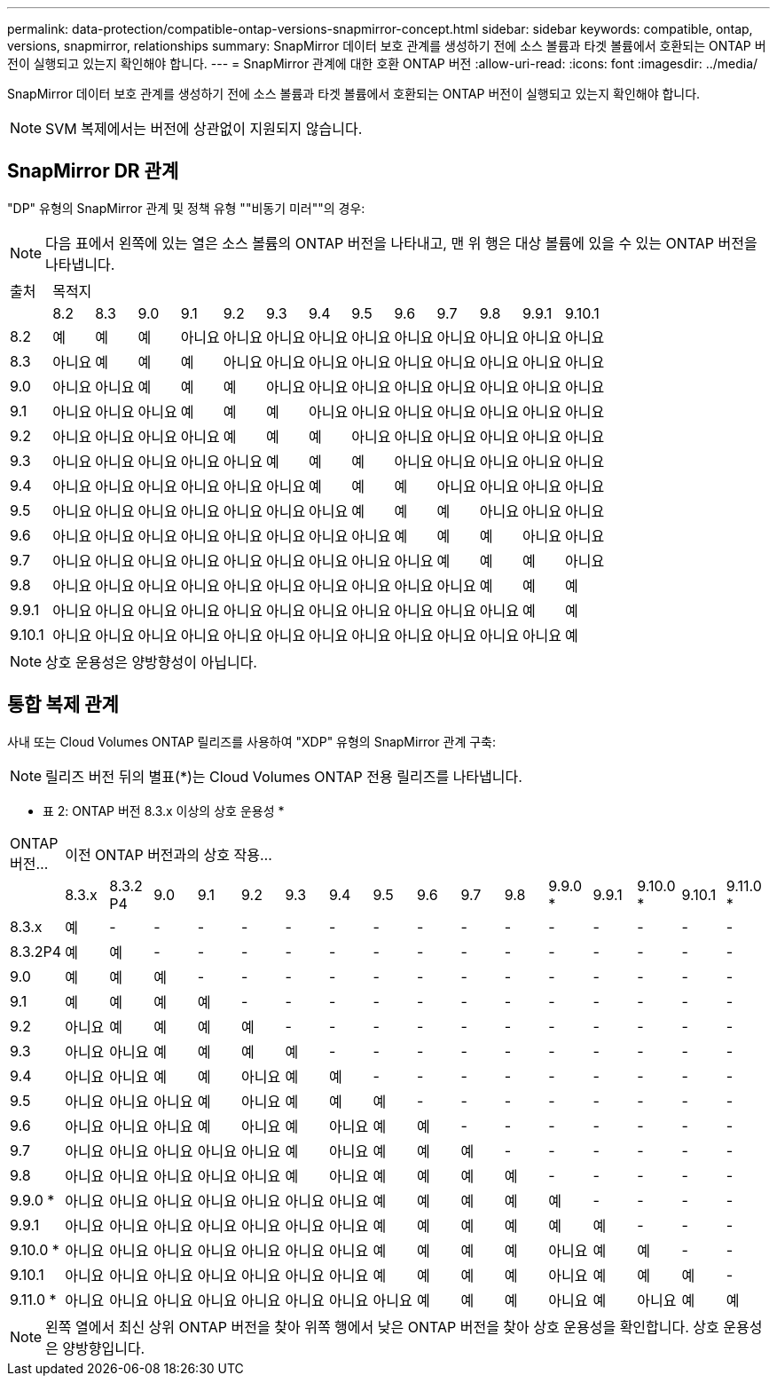 ---
permalink: data-protection/compatible-ontap-versions-snapmirror-concept.html 
sidebar: sidebar 
keywords: compatible, ontap, versions, snapmirror, relationships 
summary: SnapMirror 데이터 보호 관계를 생성하기 전에 소스 볼륨과 타겟 볼륨에서 호환되는 ONTAP 버전이 실행되고 있는지 확인해야 합니다. 
---
= SnapMirror 관계에 대한 호환 ONTAP 버전
:allow-uri-read: 
:icons: font
:imagesdir: ../media/


[role="lead"]
SnapMirror 데이터 보호 관계를 생성하기 전에 소스 볼륨과 타겟 볼륨에서 호환되는 ONTAP 버전이 실행되고 있는지 확인해야 합니다.

[NOTE]
====
SVM 복제에서는 버전에 상관없이 지원되지 않습니다.

====


== SnapMirror DR 관계

"DP" 유형의 SnapMirror 관계 및 정책 유형 ""비동기 미러""의 경우:

[NOTE]
====
다음 표에서 왼쪽에 있는 열은 소스 볼륨의 ONTAP 버전을 나타내고, 맨 위 행은 대상 볼륨에 있을 수 있는 ONTAP 버전을 나타냅니다.

====
|===


| 출처 13+| 목적지 


 a| 
 a| 
8.2
 a| 
8.3
 a| 
9.0
 a| 
9.1
 a| 
9.2
 a| 
9.3
 a| 
9.4
 a| 
9.5
 a| 
9.6
 a| 
9.7
 a| 
9.8
 a| 
9.9.1
 a| 
9.10.1



 a| 
8.2
 a| 
예
 a| 
예
 a| 
예
 a| 
아니요
 a| 
아니요
 a| 
아니요
 a| 
아니요
 a| 
아니요
 a| 
아니요
 a| 
아니요
 a| 
아니요
 a| 
아니요
 a| 
아니요



 a| 
8.3
 a| 
아니요
 a| 
예
 a| 
예
 a| 
예
 a| 
아니요
 a| 
아니요
 a| 
아니요
 a| 
아니요
 a| 
아니요
 a| 
아니요
 a| 
아니요
 a| 
아니요
 a| 
아니요



 a| 
9.0
 a| 
아니요
 a| 
아니요
 a| 
예
 a| 
예
 a| 
예
 a| 
아니요
 a| 
아니요
 a| 
아니요
 a| 
아니요
 a| 
아니요
 a| 
아니요
 a| 
아니요
 a| 
아니요



 a| 
9.1
 a| 
아니요
 a| 
아니요
 a| 
아니요
 a| 
예
 a| 
예
 a| 
예
 a| 
아니요
 a| 
아니요
 a| 
아니요
 a| 
아니요
 a| 
아니요
 a| 
아니요
 a| 
아니요



 a| 
9.2
 a| 
아니요
 a| 
아니요
 a| 
아니요
 a| 
아니요
 a| 
예
 a| 
예
 a| 
예
 a| 
아니요
 a| 
아니요
 a| 
아니요
 a| 
아니요
 a| 
아니요
 a| 
아니요



 a| 
9.3
 a| 
아니요
 a| 
아니요
 a| 
아니요
 a| 
아니요
 a| 
아니요
 a| 
예
 a| 
예
 a| 
예
 a| 
아니요
 a| 
아니요
 a| 
아니요
 a| 
아니요
 a| 
아니요



 a| 
9.4
 a| 
아니요
 a| 
아니요
 a| 
아니요
 a| 
아니요
 a| 
아니요
 a| 
아니요
 a| 
예
 a| 
예
 a| 
예
 a| 
아니요
 a| 
아니요
 a| 
아니요
 a| 
아니요



 a| 
9.5
 a| 
아니요
 a| 
아니요
 a| 
아니요
 a| 
아니요
 a| 
아니요
 a| 
아니요
 a| 
아니요
 a| 
예
 a| 
예
 a| 
예
 a| 
아니요
 a| 
아니요
 a| 
아니요



 a| 
9.6
 a| 
아니요
 a| 
아니요
 a| 
아니요
 a| 
아니요
 a| 
아니요
 a| 
아니요
 a| 
아니요
 a| 
아니요
 a| 
예
 a| 
예
 a| 
예
 a| 
아니요
 a| 
아니요



 a| 
9.7
 a| 
아니요
 a| 
아니요
 a| 
아니요
 a| 
아니요
 a| 
아니요
 a| 
아니요
 a| 
아니요
 a| 
아니요
 a| 
아니요
 a| 
예
 a| 
예
 a| 
예
 a| 
아니요



 a| 
9.8
 a| 
아니요
 a| 
아니요
 a| 
아니요
 a| 
아니요
 a| 
아니요
 a| 
아니요
 a| 
아니요
 a| 
아니요
 a| 
아니요
 a| 
아니요
 a| 
예
 a| 
예
 a| 
예



 a| 
9.9.1
 a| 
아니요
 a| 
아니요
 a| 
아니요
 a| 
아니요
 a| 
아니요
 a| 
아니요
 a| 
아니요
 a| 
아니요
 a| 
아니요
 a| 
아니요
 a| 
아니요
 a| 
예
 a| 
예



 a| 
9.10.1
 a| 
아니요
 a| 
아니요
 a| 
아니요
 a| 
아니요
 a| 
아니요
 a| 
아니요
 a| 
아니요
 a| 
아니요
 a| 
아니요
 a| 
아니요
 a| 
아니요
 a| 
아니요
 a| 
예

|===
[NOTE]
====
상호 운용성은 양방향성이 아닙니다.

====


== 통합 복제 관계

사내 또는 Cloud Volumes ONTAP 릴리즈를 사용하여 "XDP" 유형의 SnapMirror 관계 구축:

[NOTE]
====
릴리즈 버전 뒤의 별표(*)는 Cloud Volumes ONTAP 전용 릴리즈를 나타냅니다.

====
* 표 2: ONTAP 버전 8.3.x 이상의 상호 운용성 *

|===


| ONTAP 버전... 16+| 이전 ONTAP 버전과의 상호 작용... 


 a| 
 a| 
8.3.x
 a| 
8.3.2 P4
 a| 
9.0
 a| 
9.1
 a| 
9.2
 a| 
9.3
 a| 
9.4
 a| 
9.5
 a| 
9.6
 a| 
9.7
 a| 
9.8
 a| 
9.9.0 *
 a| 
9.9.1
 a| 
9.10.0 *
 a| 
9.10.1
 a| 
9.11.0 *



 a| 
8.3.x
 a| 
예
 a| 
-
 a| 
-
 a| 
-
 a| 
-
 a| 
-
 a| 
-
 a| 
-
 a| 
-
 a| 
-
 a| 
-
 a| 
-
 a| 
-
 a| 
-
 a| 
-
 a| 
-



 a| 
8.3.2P4
 a| 
예
 a| 
예
 a| 
-
 a| 
-
 a| 
-
 a| 
-
 a| 
-
 a| 
-
 a| 
-
 a| 
-
 a| 
-
 a| 
-
 a| 
-
 a| 
-
 a| 
-
 a| 
-



 a| 
9.0
 a| 
예
 a| 
예
 a| 
예
 a| 
-
 a| 
-
 a| 
-
 a| 
-
 a| 
-
 a| 
-
 a| 
-
 a| 
-
 a| 
-
 a| 
-
 a| 
-
 a| 
-
 a| 
-



 a| 
9.1
 a| 
예
 a| 
예
 a| 
예
 a| 
예
 a| 
-
 a| 
-
 a| 
-
 a| 
-
 a| 
-
 a| 
-
 a| 
-
 a| 
-
 a| 
-
 a| 
-
 a| 
-
 a| 
-



 a| 
9.2
 a| 
아니요
 a| 
예
 a| 
예
 a| 
예
 a| 
예
 a| 
-
 a| 
-
 a| 
-
 a| 
-
 a| 
-
 a| 
-
 a| 
-
 a| 
-
 a| 
-
 a| 
-
 a| 
-



 a| 
9.3
 a| 
아니요
 a| 
아니요
 a| 
예
 a| 
예
 a| 
예
 a| 
예
 a| 
-
 a| 
-
 a| 
-
 a| 
-
 a| 
-
 a| 
-
 a| 
-
 a| 
-
 a| 
-
 a| 
-



 a| 
9.4
 a| 
아니요
 a| 
아니요
 a| 
예
 a| 
예
 a| 
아니요
 a| 
예
 a| 
예
 a| 
-
 a| 
-
 a| 
-
 a| 
-
 a| 
-
 a| 
-
 a| 
-
 a| 
-
 a| 
-



 a| 
9.5
 a| 
아니요
 a| 
아니요
 a| 
아니요
 a| 
예
 a| 
아니요
 a| 
예
 a| 
예
 a| 
예
 a| 
-
 a| 
-
 a| 
-
 a| 
-
 a| 
-
 a| 
-
 a| 
-
 a| 
-



 a| 
9.6
 a| 
아니요
 a| 
아니요
 a| 
아니요
 a| 
예
 a| 
아니요
 a| 
예
 a| 
아니요
 a| 
예
 a| 
예
 a| 
-
 a| 
-
 a| 
-
 a| 
-
 a| 
-
 a| 
-
 a| 
-



 a| 
9.7
 a| 
아니요
 a| 
아니요
 a| 
아니요
 a| 
아니요
 a| 
아니요
 a| 
예
 a| 
아니요
 a| 
예
 a| 
예
 a| 
예
 a| 
-
 a| 
-
 a| 
-
 a| 
-
 a| 
-
 a| 
-



 a| 
9.8
 a| 
아니요
 a| 
아니요
 a| 
아니요
 a| 
아니요
 a| 
아니요
 a| 
예
 a| 
아니요
 a| 
예
 a| 
예
 a| 
예
 a| 
예
 a| 
-
 a| 
-
 a| 
-
 a| 
-
 a| 
-



 a| 
9.9.0 *
 a| 
아니요
 a| 
아니요
 a| 
아니요
 a| 
아니요
 a| 
아니요
 a| 
아니요
 a| 
아니요
 a| 
예
 a| 
예
 a| 
예
 a| 
예
 a| 
예
 a| 
-
 a| 
-
 a| 
-
 a| 
-



 a| 
9.9.1
 a| 
아니요
 a| 
아니요
 a| 
아니요
 a| 
아니요
 a| 
아니요
 a| 
아니요
 a| 
아니요
 a| 
예
 a| 
예
 a| 
예
 a| 
예
 a| 
예
 a| 
예
 a| 
-
 a| 
-
 a| 
-



 a| 
9.10.0 *
 a| 
아니요
 a| 
아니요
 a| 
아니요
 a| 
아니요
 a| 
아니요
 a| 
아니요
 a| 
아니요
 a| 
예
 a| 
예
 a| 
예
 a| 
예
 a| 
아니요
 a| 
예
 a| 
예
 a| 
-
 a| 
-



 a| 
9.10.1
 a| 
아니요
 a| 
아니요
 a| 
아니요
 a| 
아니요
 a| 
아니요
 a| 
아니요
 a| 
아니요
 a| 
예
 a| 
예
 a| 
예
 a| 
예
 a| 
아니요
 a| 
예
 a| 
예
 a| 
예
 a| 
-



 a| 
9.11.0 *
 a| 
아니요
 a| 
아니요
 a| 
아니요
 a| 
아니요
 a| 
아니요
 a| 
아니요
 a| 
아니요
 a| 
아니요
 a| 
예
 a| 
예
 a| 
예
 a| 
아니요
 a| 
예
 a| 
아니요
 a| 
예
 a| 
예

|===
[NOTE]
====
왼쪽 열에서 최신 상위 ONTAP 버전을 찾아 위쪽 행에서 낮은 ONTAP 버전을 찾아 상호 운용성을 확인합니다. 상호 운용성은 양방향입니다.

====
